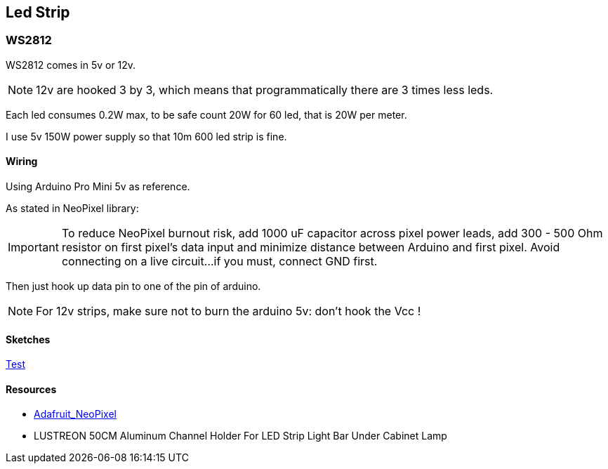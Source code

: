 
== Led Strip

=== WS2812

WS2812 comes in 5v or 12v.

[NOTE]
====
12v are hooked 3 by 3, which means that programmatically there are 3 times less leds.
====

Each led consumes 0.2W max, to be safe count 20W for 60 led, that is 20W per meter.

I use 5v 150W power supply so that 10m 600 led strip is fine.

==== Wiring

Using Arduino Pro Mini 5v as reference.

As stated in NeoPixel library:

[IMPORTANT]
====
To reduce NeoPixel burnout risk, add 1000 uF capacitor across
pixel power leads, add 300 - 500 Ohm resistor on first pixel's data input
and minimize distance between Arduino and first pixel.  Avoid connecting
on a live circuit...if you must, connect GND first.
====

Then just hook up data pin to one of the pin of arduino.

[NOTE]
====
For 12v strips, make sure not to burn the arduino 5v: don't hook the Vcc !
====

==== Sketches

link:res/WS2812/WS2812-test/WS2812-test.ino[Test]

==== Resources

* https://github.com/adafruit/Adafruit_NeoPixel[Adafruit_NeoPixel]

* LUSTREON 50CM Aluminum Channel Holder For LED Strip Light Bar Under Cabinet Lamp
